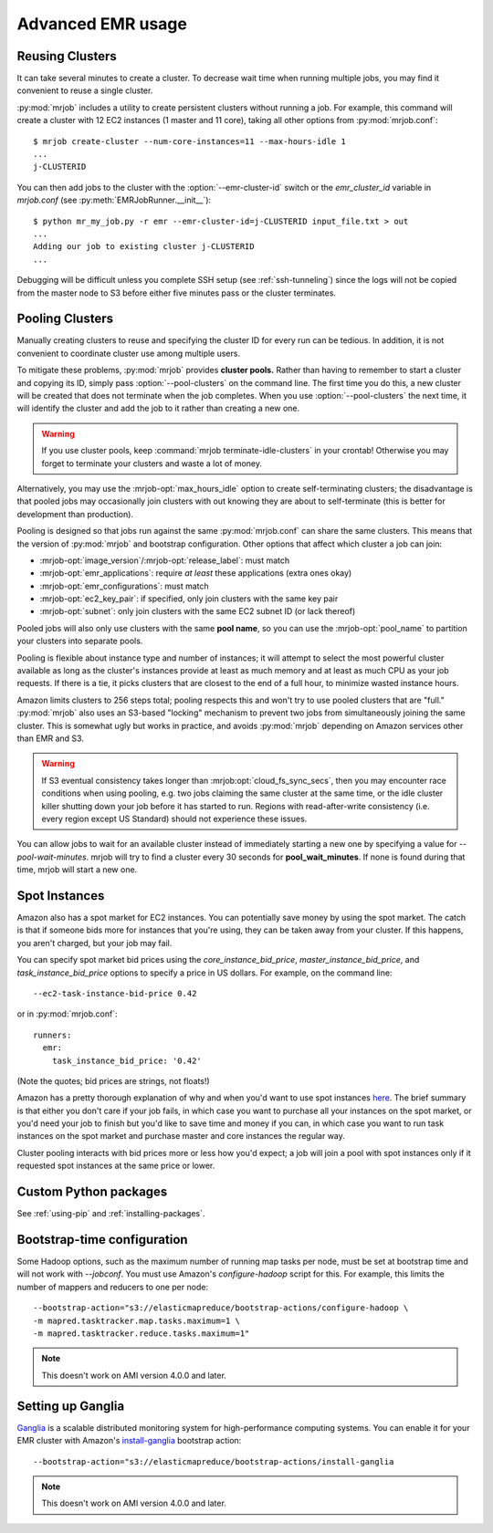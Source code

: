 Advanced EMR usage
==================

.. _reusing-clusters:

Reusing Clusters
-----------------

It can take several minutes to create a cluster. To decrease wait time when
running multiple jobs, you may find it convenient to reuse a single cluster.

:py:mod:`mrjob` includes a utility to create persistent clusters without
running a job. For example, this command will create a cluster with 12 EC2
instances (1 master and 11 core), taking all other options from
:py:mod:`mrjob.conf`::

    $ mrjob create-cluster --num-core-instances=11 --max-hours-idle 1
    ...
    j-CLUSTERID


You can then add jobs to the cluster with the :option:`--emr-cluster-id`
switch or the `emr_cluster_id` variable in `mrjob.conf` (see
:py:meth:`EMRJobRunner.__init__`)::

    $ python mr_my_job.py -r emr --emr-cluster-id=j-CLUSTERID input_file.txt > out
    ...
    Adding our job to existing cluster j-CLUSTERID
    ...

Debugging will be difficult unless you complete SSH setup (see
:ref:`ssh-tunneling`) since the logs will not be copied from the master node to
S3 before either five minutes pass or the cluster terminates.

.. _pooling-clusters:

Pooling Clusters
-----------------

Manually creating clusters to reuse and specifying the cluster ID for every
run can be tedious. In addition, it is not convenient to coordinate cluster
use among multiple users.

To mitigate these problems, :py:mod:`mrjob` provides **cluster pools.** Rather
than having to remember to start a cluster and copying its ID, simply pass
:option:`--pool-clusters` on the command line. The first time you do this,
a new cluster will be created that does not terminate when the job completes.
When you use :option:`--pool-clusters` the next time, it will identify the
cluster and add the job to it rather than creating a new one.

.. warning::

    If you use cluster pools, keep
    :command:`mrjob terminate-idle-clusters` in your crontab!
    Otherwise you may forget to terminate your clusters and waste a lot of
    money.

Alternatively, you may use the :mrjob-opt:`max_hours_idle` option to create
self-terminating clusters; the disadvantage is that pooled jobs may
occasionally join clusters with out knowing they are about to self-terminate
(this is better for development than production).

Pooling is designed so that jobs run against the same :py:mod:`mrjob.conf` can
share the same clusters. This means that the version of :py:mod:`mrjob` and
bootstrap configuration. Other options that affect which cluster a job can
join:

* :mrjob-opt:`image_version`\/:mrjob-opt:`release_label`: must match
* :mrjob-opt:`emr_applications`: require *at least* these applications
  (extra ones okay)
* :mrjob-opt:`emr_configurations`: must match
* :mrjob-opt:`ec2_key_pair`: if specified, only join clusters with the same key
  pair
* :mrjob-opt:`subnet`: only join clusters with the same EC2 subnet ID (or
  lack thereof)

Pooled jobs will also only use clusters with the same **pool name**, so you
can use the :mrjob-opt:`pool_name` to partition your clusters into
separate pools.

Pooling is flexible about instance type and number of instances; it will
attempt to select the most powerful cluster available as long as the
cluster's instances provide at least as much memory and at least as much CPU as
your job requests. If there is a tie, it picks clusters that are closest to
the end of a full hour, to minimize wasted instance hours.

Amazon limits clusters to 256 steps total; pooling respects this and won't try
to use pooled clusters that are "full." :py:mod:`mrjob` also uses an S3-based
"locking" mechanism to prevent two jobs from simultaneously joining the same
cluster. This is somewhat ugly but works in practice, and avoids
:py:mod:`mrjob` depending on Amazon services other than EMR and S3.

.. warning::

    If S3 eventual consistency takes longer than
    :mrjob:opt:`cloud_fs_sync_secs`, then you
    may encounter race conditions when using pooling, e.g. two jobs claiming
    the same cluster at the same time, or the idle cluster killer shutting
    down your job before it has started to run. Regions with read-after-write
    consistency (i.e. every region except US Standard) should not experience
    these issues.

You can allow jobs to wait for an available cluster instead of immediately
starting a new one by specifying a value for `--pool-wait-minutes`. mrjob will
try to find a cluster every 30 seconds for **pool_wait_minutes**. If none is
found during that time, mrjob will start a new one.

.. _spot-instances:

Spot Instances
--------------

Amazon also has a spot market for EC2 instances. You can potentially save money
by using the spot market. The catch is that if someone bids more for instances
that you're using, they can be taken away from your cluster. If this happens,
you aren't charged, but your job may fail.

You can specify spot market bid prices using the *core_instance_bid_price*,
*master_instance_bid_price*, and *task_instance_bid_price* options to
specify a price in US dollars. For example, on the command line::

    --ec2-task-instance-bid-price 0.42

or in :py:mod:`mrjob.conf`::

    runners:
      emr:
        task_instance_bid_price: '0.42'

(Note the quotes; bid prices are strings, not floats!)

Amazon has a pretty thorough explanation of why and when you'd want to use spot
instances `here
<http://docs.amazonwebservices.com/ElasticMapReduce/latest/DeveloperGuide/UsingEMR_SpotInstances.html?r=9215>`_.
The brief summary is that either you don't care if your job fails, in which
case you want to purchase all your instances on the spot market, or you'd need
your job to finish but you'd like to save time and money if you can, in which
case you want to run task instances on the spot market and purchase master and
core instances the regular way.

Cluster pooling interacts with bid prices more or less how you'd expect; a job
will join a pool with spot instances only if it requested spot instances at the
same price or lower.

Custom Python packages
----------------------

See :ref:`using-pip` and :ref:`installing-packages`.

.. _bootstrap-time-configuration:

Bootstrap-time configuration
----------------------------

Some Hadoop options, such as the maximum number of running map tasks per node,
must be set at bootstrap time and will not work with `--jobconf`. You must use
Amazon's `configure-hadoop` script for this. For example, this limits the
number of mappers and reducers to one per node::

    --bootstrap-action="s3://elasticmapreduce/bootstrap-actions/configure-hadoop \
    -m mapred.tasktracker.map.tasks.maximum=1 \
    -m mapred.tasktracker.reduce.tasks.maximum=1"

.. note::

   This doesn't work on AMI version 4.0.0 and later.

Setting up Ganglia
------------------

`Ganglia <http://www.ganglia.info>`_ is a scalable distributed monitoring
system for high-performance computing systems. You can enable it for your
EMR cluster with Amazon's `install-ganglia`_ bootstrap action::

    --bootstrap-action="s3://elasticmapreduce/bootstrap-actions/install-ganglia

.. _install-ganglia: http://docs.aws.amazon.com/ElasticMapReduce/latest/DeveloperGuide/UsingEMR_Ganglia.html

.. note::

   This doesn't work on AMI version 4.0.0 and later.
